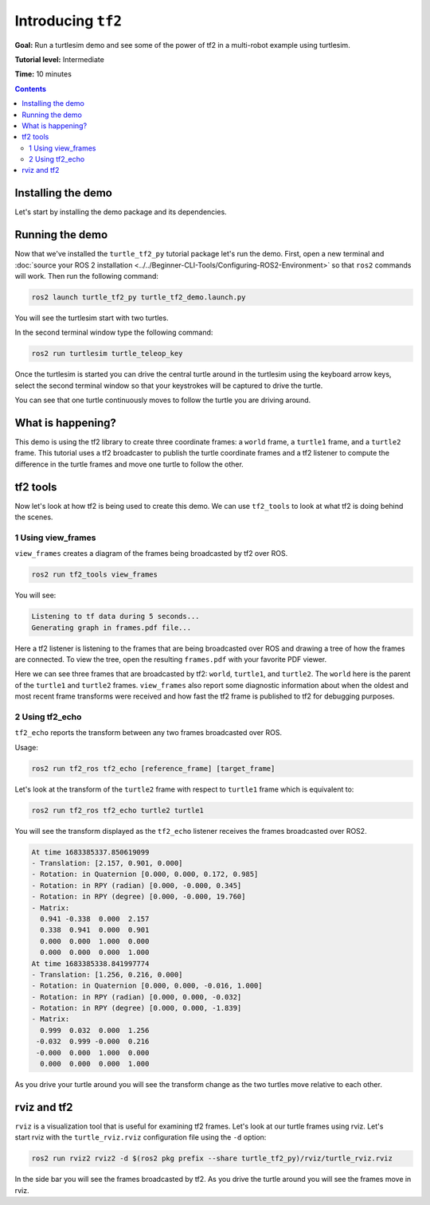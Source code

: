 .. redirect-from::

    Tutorials/Tf2/Introduction-To-Tf2

.. _IntroToTf2:

Introducing ``tf2``
===================

**Goal:** Run a turtlesim demo and see some of the power of tf2 in a multi-robot example using turtlesim.

**Tutorial level:** Intermediate

**Time:** 10 minutes

.. contents:: Contents
   :depth: 2
   :local:

Installing the demo
-------------------

Let's start by installing the demo package and its dependencies.

.. tabs::

   .. group-tab:: Linux Binaries

      .. code-block:: console

         sudo apt-get install ros-{DISTRO}-turtle-tf2-py ros-{DISTRO}-tf2-tools ros-{DISTRO}-tf-transformations

   .. group-tab:: From Source

      .. code-block:: console

         # Clone and build the geometry_tutorials repo using the branch that matches your installation
         git clone https://github.com/ros/geometry_tutorials.git -b ros2

Running the demo
----------------

Now that we've installed the ``turtle_tf2_py`` tutorial package let's run the demo.
First, open a new terminal and :doc:`source your ROS 2 installation <../../Beginner-CLI-Tools/Configuring-ROS2-Environment>` so that ``ros2`` commands will work.
Then run the following command:

.. code-block:: console

   ros2 launch turtle_tf2_py turtle_tf2_demo.launch.py

You will see the turtlesim start with two turtles.

.. image:: images/turtlesim_follow1.png

In the second terminal window type the following command:

.. code-block:: console

   ros2 run turtlesim turtle_teleop_key

Once the turtlesim is started you can drive the central turtle around in the turtlesim using the keyboard arrow keys,
select the second terminal window so that your keystrokes will be captured to drive the turtle.

.. image:: images/turtlesim_follow2.png

You can see that one turtle continuously moves to follow the turtle you are driving around.

What is happening?
------------------

This demo is using the tf2 library to create three coordinate frames: a ``world`` frame, a ``turtle1`` frame, and a ``turtle2`` frame.
This tutorial uses a tf2 broadcaster to publish the turtle coordinate frames and a tf2 listener to compute the difference in the turtle frames and move one turtle to follow the other.

tf2 tools
---------

Now let's look at how tf2 is being used to create this demo.
We can use ``tf2_tools`` to look at what tf2 is doing behind the scenes.

1 Using view_frames
^^^^^^^^^^^^^^^^^^^

``view_frames`` creates a diagram of the frames being broadcasted by tf2 over ROS.

.. code-block:: console

   ros2 run tf2_tools view_frames

You will see:

.. code-block:: console

   Listening to tf data during 5 seconds...
   Generating graph in frames.pdf file...

Here a tf2 listener is listening to the frames that are being broadcasted over ROS and drawing a tree of how the frames are connected.
To view the tree, open the resulting ``frames.pdf`` with your favorite PDF viewer.

.. image:: images/turtlesim_frames.png

Here we can see three frames that are broadcasted by tf2: ``world``, ``turtle1``, and ``turtle2``.
The ``world`` here is the parent of the ``turtle1`` and ``turtle2`` frames.
``view_frames`` also report some diagnostic information about when the oldest and most
recent frame transforms were received and how fast the tf2 frame is published to tf2 for debugging purposes.

2 Using tf2_echo
^^^^^^^^^^^^^^^^

``tf2_echo`` reports the transform between any two frames broadcasted over ROS.

Usage:

.. code-block:: console

   ros2 run tf2_ros tf2_echo [reference_frame] [target_frame]

Let's look at the transform of the ``turtle2`` frame with respect to ``turtle1`` frame which is equivalent to:

.. code-block:: console

   ros2 run tf2_ros tf2_echo turtle2 turtle1

You will see the transform displayed as the ``tf2_echo`` listener receives the frames broadcasted over ROS2.

.. code-block:: console

   At time 1683385337.850619099
   - Translation: [2.157, 0.901, 0.000]
   - Rotation: in Quaternion [0.000, 0.000, 0.172, 0.985]
   - Rotation: in RPY (radian) [0.000, -0.000, 0.345]
   - Rotation: in RPY (degree) [0.000, -0.000, 19.760]
   - Matrix:
     0.941 -0.338  0.000  2.157
     0.338  0.941  0.000  0.901
     0.000  0.000  1.000  0.000
     0.000  0.000  0.000  1.000
   At time 1683385338.841997774
   - Translation: [1.256, 0.216, 0.000]
   - Rotation: in Quaternion [0.000, 0.000, -0.016, 1.000]
   - Rotation: in RPY (radian) [0.000, 0.000, -0.032]
   - Rotation: in RPY (degree) [0.000, 0.000, -1.839]
   - Matrix:
     0.999  0.032  0.000  1.256
    -0.032  0.999 -0.000  0.216
    -0.000  0.000  1.000  0.000
     0.000  0.000  0.000  1.000

As you drive your turtle around you will see the transform change as the two turtles move relative to each other.

rviz and tf2
------------

``rviz`` is a visualization tool that is useful for examining tf2 frames.
Let's look at our turtle frames using rviz.
Let's start rviz with the ``turtle_rviz.rviz`` configuration file using the ``-d`` option:

.. code-block:: console

   ros2 run rviz2 rviz2 -d $(ros2 pkg prefix --share turtle_tf2_py)/rviz/turtle_rviz.rviz

.. image:: images/turtlesim_rviz.png

In the side bar you will see the frames broadcasted by tf2. As you drive the turtle around you will see the frames move in rviz.
